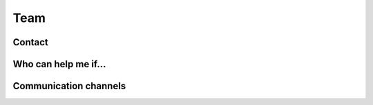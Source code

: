 Team
====


Contact
-------


Who can help me if...
----


Communication channels
----------------------
